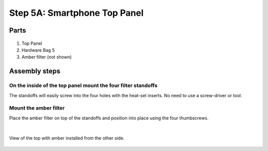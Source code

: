 Step 5A: Smartphone Top Panel
=====================================

Parts
----------




.. figure:: _static/smartphone_top_parts.png
   :align:  center


#. Top Panel
#. Hardware Bag 5
#. Amber filter (not shown)


Assembly steps
-----------------


On the inside of the top panel mount the four filter standoffs 
^^^^^^^^^^^^^^^^^^^^^^^^^^^^^^^^^^^^^^^^^^^^^^^^^^^^^^^^^^^^^^^^^^^^^^^^^^^^^^^^^^^^^^^^^^^^^^^

The standoffs will easily screw into the four holes with the heat-set inserts. No need to use a screw-driver or tool. 

.. figure:: _static/smartphone_top_1B.png
   :align:  center

   
Mount the amber filter 
^^^^^^^^^^^^^^^^^^^^^^^^^^^^^^^^^^^^^^^^^^^^^^^^^^^^^^^^^^^^^^^^^^^^^^^^^^^^^^^^^^^^^^^^^^^^^^^

Place the amber filter on top of the standoffs and position into place using the four thumbscrews.

.. figure:: _static/smartphone_top_2B.png
   :align:  center
   
|

View of the top with amber installed from the other side.

.. figure:: _static/smartphone_top_3.png
   :align:  center

